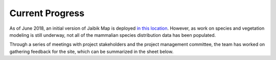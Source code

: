 ================
Current Progress
================

As of June 2018, an initial version of Jaibik Map is deployed `in this location <jaibikmap.klldev.org>`_. However, as work on species and vegetation modeling is still underway, not all of the mammalian species distribution data has been populated.

Through a series of meetings with project stakeholders and the project management committee, the team has worked on gathering feedback for the site, which can be summarized in the sheet below.

.. csv-table::
   :file: _data/feedback.csv

